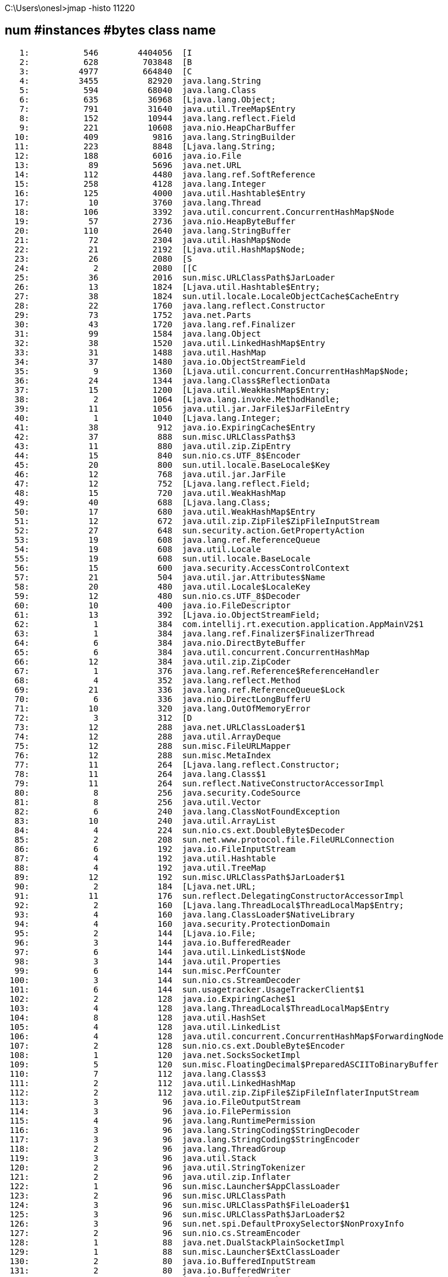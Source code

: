 C:\Users\onesl>jmap -histo 11220

 num     #instances         #bytes  class name
----------------------------------------------
   1:           546        4404056  [I
   2:           628         703848  [B
   3:          4977         664840  [C
   4:          3455          82920  java.lang.String
   5:           594          68040  java.lang.Class
   6:           635          36968  [Ljava.lang.Object;
   7:           791          31640  java.util.TreeMap$Entry
   8:           152          10944  java.lang.reflect.Field
   9:           221          10608  java.nio.HeapCharBuffer
  10:           409           9816  java.lang.StringBuilder
  11:           223           8848  [Ljava.lang.String;
  12:           188           6016  java.io.File
  13:            89           5696  java.net.URL
  14:           112           4480  java.lang.ref.SoftReference
  15:           258           4128  java.lang.Integer
  16:           125           4000  java.util.Hashtable$Entry
  17:            10           3760  java.lang.Thread
  18:           106           3392  java.util.concurrent.ConcurrentHashMap$Node
  19:            57           2736  java.nio.HeapByteBuffer
  20:           110           2640  java.lang.StringBuffer
  21:            72           2304  java.util.HashMap$Node
  22:            21           2192  [Ljava.util.HashMap$Node;
  23:            26           2080  [S
  24:             2           2080  [[C
  25:            36           2016  sun.misc.URLClassPath$JarLoader
  26:            13           1824  [Ljava.util.Hashtable$Entry;
  27:            38           1824  sun.util.locale.LocaleObjectCache$CacheEntry
  28:            22           1760  java.lang.reflect.Constructor
  29:            73           1752  java.net.Parts
  30:            43           1720  java.lang.ref.Finalizer
  31:            99           1584  java.lang.Object
  32:            38           1520  java.util.LinkedHashMap$Entry
  33:            31           1488  java.util.HashMap
  34:            37           1480  java.io.ObjectStreamField
  35:             9           1360  [Ljava.util.concurrent.ConcurrentHashMap$Node;
  36:            24           1344  java.lang.Class$ReflectionData
  37:            15           1200  [Ljava.util.WeakHashMap$Entry;
  38:             2           1064  [Ljava.lang.invoke.MethodHandle;
  39:            11           1056  java.util.jar.JarFile$JarFileEntry
  40:             1           1040  [Ljava.lang.Integer;
  41:            38            912  java.io.ExpiringCache$Entry
  42:            37            888  sun.misc.URLClassPath$3
  43:            11            880  java.util.zip.ZipEntry
  44:            15            840  sun.nio.cs.UTF_8$Encoder
  45:            20            800  sun.util.locale.BaseLocale$Key
  46:            12            768  java.util.jar.JarFile
  47:            12            752  [Ljava.lang.reflect.Field;
  48:            15            720  java.util.WeakHashMap
  49:            40            688  [Ljava.lang.Class;
  50:            17            680  java.util.WeakHashMap$Entry
  51:            12            672  java.util.zip.ZipFile$ZipFileInputStream
  52:            27            648  sun.security.action.GetPropertyAction
  53:            19            608  java.lang.ref.ReferenceQueue
  54:            19            608  java.util.Locale
  55:            19            608  sun.util.locale.BaseLocale
  56:            15            600  java.security.AccessControlContext
  57:            21            504  java.util.jar.Attributes$Name
  58:            20            480  java.util.Locale$LocaleKey
  59:            12            480  sun.nio.cs.UTF_8$Decoder
  60:            10            400  java.io.FileDescriptor
  61:            13            392  [Ljava.io.ObjectStreamField;
  62:             1            384  com.intellij.rt.execution.application.AppMainV2$1
  63:             1            384  java.lang.ref.Finalizer$FinalizerThread
  64:             6            384  java.nio.DirectByteBuffer
  65:             6            384  java.util.concurrent.ConcurrentHashMap
  66:            12            384  java.util.zip.ZipCoder
  67:             1            376  java.lang.ref.Reference$ReferenceHandler
  68:             4            352  java.lang.reflect.Method
  69:            21            336  java.lang.ref.ReferenceQueue$Lock
  70:             6            336  java.nio.DirectLongBufferU
  71:            10            320  java.lang.OutOfMemoryError
  72:             3            312  [D
  73:            12            288  java.net.URLClassLoader$1
  74:            12            288  java.util.ArrayDeque
  75:            12            288  sun.misc.FileURLMapper
  76:            12            288  sun.misc.MetaIndex
  77:            11            264  [Ljava.lang.reflect.Constructor;
  78:            11            264  java.lang.Class$1
  79:            11            264  sun.reflect.NativeConstructorAccessorImpl
  80:             8            256  java.security.CodeSource
  81:             8            256  java.util.Vector
  82:             6            240  java.lang.ClassNotFoundException
  83:            10            240  java.util.ArrayList
  84:             4            224  sun.nio.cs.ext.DoubleByte$Decoder
  85:             2            208  sun.net.www.protocol.file.FileURLConnection
  86:             6            192  java.io.FileInputStream
  87:             4            192  java.util.Hashtable
  88:             4            192  java.util.TreeMap
  89:            12            192  sun.misc.URLClassPath$JarLoader$1
  90:             2            184  [Ljava.net.URL;
  91:            11            176  sun.reflect.DelegatingConstructorAccessorImpl
  92:             2            160  [Ljava.lang.ThreadLocal$ThreadLocalMap$Entry;
  93:             4            160  java.lang.ClassLoader$NativeLibrary
  94:             4            160  java.security.ProtectionDomain
  95:             2            144  [Ljava.io.File;
  96:             3            144  java.io.BufferedReader
  97:             6            144  java.util.LinkedList$Node
  98:             3            144  java.util.Properties
  99:             6            144  sun.misc.PerfCounter
 100:             3            144  sun.nio.cs.StreamDecoder
 101:             6            144  sun.usagetracker.UsageTrackerClient$1
 102:             2            128  java.io.ExpiringCache$1
 103:             4            128  java.lang.ThreadLocal$ThreadLocalMap$Entry
 104:             8            128  java.util.HashSet
 105:             4            128  java.util.LinkedList
 106:             4            128  java.util.concurrent.ConcurrentHashMap$ForwardingNode
 107:             2            128  sun.nio.cs.ext.DoubleByte$Encoder
 108:             1            120  java.net.SocksSocketImpl
 109:             5            120  sun.misc.FloatingDecimal$PreparedASCIIToBinaryBuffer
 110:             7            112  java.lang.Class$3
 111:             2            112  java.util.LinkedHashMap
 112:             2            112  java.util.zip.ZipFile$ZipFileInflaterInputStream
 113:             3             96  java.io.FileOutputStream
 114:             3             96  java.io.FilePermission
 115:             4             96  java.lang.RuntimePermission
 116:             3             96  java.lang.StringCoding$StringDecoder
 117:             3             96  java.lang.StringCoding$StringEncoder
 118:             2             96  java.lang.ThreadGroup
 119:             3             96  java.util.Stack
 120:             2             96  java.util.StringTokenizer
 121:             2             96  java.util.zip.Inflater
 122:             1             96  sun.misc.Launcher$AppClassLoader
 123:             2             96  sun.misc.URLClassPath
 124:             3             96  sun.misc.URLClassPath$FileLoader$1
 125:             3             96  sun.misc.URLClassPath$JarLoader$2
 126:             3             96  sun.net.spi.DefaultProxySelector$NonProxyInfo
 127:             2             96  sun.nio.cs.StreamEncoder
 128:             1             88  java.net.DualStackPlainSocketImpl
 129:             1             88  sun.misc.Launcher$ExtClassLoader
 130:             2             80  java.io.BufferedInputStream
 131:             2             80  java.io.BufferedWriter
 132:             2             80  java.io.ExpiringCache
 133:             5             80  java.io.FileInputStream$1
 134:             5             80  java.lang.ClassLoader$3
 135:             5             80  java.lang.ThreadLocal
 136:             1             80  java.net.URI
 137:             2             80  sun.misc.FloatingDecimal$BinaryToASCIIBuffer
 138:             3             72  [Ljava.lang.reflect.Method;
 139:             3             72  [Ljava.security.ProtectionDomain;
 140:             3             72  java.net.Proxy$Type
 141:             3             72  java.util.Collections$SynchronizedSet
 142:             3             72  java.util.concurrent.atomic.AtomicLong
 143:             3             72  sun.misc.FloatingDecimal$ExceptionalBinaryToASCIIBuffer
 144:             1             64  [F
 145:             2             64  [Ljava.lang.Thread;
 146:             4             64  [Ljava.security.Principal;
 147:             2             64  java.io.PrintStream
 148:             2             64  java.lang.ClassValue$Entry
 149:             2             64  java.lang.NoSuchMethodError
 150:             2             64  java.lang.VirtualMachineError
 151:             2             64  java.lang.ref.ReferenceQueue$Null
 152:             2             64  java.lang.ref.WeakReference
 153:             2             64  java.security.BasicPermissionCollection
 154:             2             64  java.security.Permissions
 155:             4             64  java.security.ProtectionDomain$Key
 156:             4             64  sun.reflect.ReflectionFactory$1
 157:             1             56  java.lang.Package
 158:             1             48  [J
 159:             2             48  java.io.BufferedOutputStream
 160:             2             48  java.io.File$PathStatus
 161:             3             48  java.io.FilePermission$1
 162:             2             48  java.io.FilePermissionCollection
 163:             2             48  java.io.InputStreamReader
 164:             2             48  java.io.OutputStreamWriter
 165:             2             48  java.lang.ThreadLocal$ThreadLocalMap
 166:             2             48  java.net.InetAddress$Cache
 167:             2             48  java.net.InetAddress$Cache$Type
 168:             1             48  java.net.SocketInputStream
 169:             2             48  java.nio.charset.CoderResult
 170:             3             48  java.nio.charset.CodingErrorAction
 171:             1             48  java.util.Hashtable$Enumerator
 172:             1             48  java.util.Properties$LineReader
 173:             2             48  java.util.zip.ZStreamRef
 174:             2             48  sun.instrument.InstrumentationImpl$1
 175:             2             48  sun.misc.NativeSignalHandler
 176:             2             48  sun.misc.Signal
 177:             2             48  sun.net.www.MessageHeader
 178:             3             48  sun.net.www.ParseUtil
 179:             1             48  sun.nio.cs.US_ASCII$Decoder
 180:             3             48  sun.reflect.ReflectionFactory$GetReflectionFactoryAction
 181:             1             40  [[Ljava.lang.String;
 182:             1             40  sun.nio.cs.StandardCharsets$Aliases
 183:             1             40  sun.nio.cs.StandardCharsets$Cache
 184:             1             40  sun.nio.cs.StandardCharsets$Classes
 185:             1             40  sun.nio.cs.ext.ExtendedCharsets
 186:             1             32  [Ljava.lang.OutOfMemoryError;
 187:             2             32  [Ljava.lang.StackTraceElement;
 188:             1             32  [Ljava.lang.ThreadGroup;
 189:             1             32  [Ljava.net.Proxy$Type;
 190:             2             32  DeadLockClass
 191:             1             32  java.io.WinNTFileSystem
 192:             1             32  java.lang.ArithmeticException
 193:             2             32  java.lang.Boolean
 194:             1             32  java.lang.InternalError
 195:             1             32  java.lang.NullPointerException
 196:             1             32  java.net.InetAddress$InetAddressHolder
 197:             1             32  java.net.Socket
 198:             1             32  java.net.URI$Parser
 199:             2             32  java.nio.ByteOrder
 200:             1             32  java.util.ArrayList$Itr
 201:             2             32  java.util.concurrent.atomic.AtomicInteger
 202:             1             32  java.util.concurrent.atomic.AtomicReferenceFieldUpdater$AtomicReferenceFieldUpdaterImpl
 203:             1             32  java.util.jar.Manifest$FastInputStream
 204:             1             32  sun.instrument.InstrumentationImpl
 205:             1             32  sun.misc.FloatingDecimal$ASCIIToBinaryBuffer
 206:             2             32  sun.misc.PostVMInitHook$1
 207:             1             32  sun.net.spi.DefaultProxySelector$3
 208:             2             32  sun.net.www.protocol.jar.Handler
 209:             1             32  sun.nio.cs.StandardCharsets
 210:             2             32  sun.usagetracker.UsageTrackerClient$2
 211:             2             32  sun.usagetracker.UsageTrackerClient$3
 212:             1             24  [Ljava.io.File$PathStatus;
 213:             1             24  [Ljava.lang.ClassValue$Entry;
 214:             1             24  [Ljava.net.InetAddress$Cache$Type;
 215:             1             24  [Ljava.net.InetAddress;
 216:             1             24  [Lsun.launcher.LauncherHelper;
 217:             1             24  java.io.FileReader
 218:             1             24  java.lang.Class$MethodArray
 219:             1             24  java.lang.ClassValue$Version
 220:             1             24  java.lang.invoke.MethodHandleImpl$4
 221:             1             24  java.lang.reflect.ReflectPermission
 222:             1             24  java.net.Inet4Address
 223:             1             24  java.net.Inet6AddressImpl
 224:             1             24  java.net.InetSocketAddress$InetSocketAddressHolder
 225:             1             24  java.net.Proxy
 226:             1             24  java.util.BitSet
 227:             1             24  java.util.Collections$EmptyMap
 228:             1             24  java.util.Collections$SetFromMap
 229:             1             24  java.util.Collections$UnmodifiableRandomAccessList
 230:             1             24  java.util.Locale$Cache
 231:             1             24  java.util.concurrent.atomic.AtomicReferenceFieldUpdater$AtomicReferenceFieldUpdaterImpl$1
 232:             1             24  java.util.jar.Manifest
 233:             1             24  sun.instrument.TransformerManager
 234:             1             24  sun.launcher.LauncherHelper
 235:             1             24  sun.misc.JarIndex
 236:             1             24  sun.misc.Launcher$AppClassLoader$1
 237:             1             24  sun.misc.URLClassPath$FileLoader
 238:             1             24  sun.nio.cs.ISO_8859_1
 239:             1             24  sun.nio.cs.ThreadLocalCoders$1
 240:             1             24  sun.nio.cs.ThreadLocalCoders$2
 241:             1             24  sun.nio.cs.US_ASCII
 242:             1             24  sun.nio.cs.UTF_16
 243:             1             24  sun.nio.cs.UTF_16BE
 244:             1             24  sun.nio.cs.UTF_16LE
 245:             1             24  sun.nio.cs.UTF_8
 246:             1             24  sun.nio.cs.ext.GBK
 247:             1             24  sun.reflect.NativeMethodAccessorImpl
 248:             1             24  sun.usagetracker.UsageTrackerClient$4
 249:             1             24  sun.util.locale.BaseLocale$Cache
 250:             1             16  [Ljava.lang.Throwable;
 251:             1             16  [Ljava.security.cert.Certificate;
 252:             1             16  [Lsun.instrument.TransformerManager$TransformerInfo;
 253:             1             16  java.io.FileDescriptor$1
 254:             1             16  java.io.FileOutputStream$1
 255:             1             16  java.lang.CharacterDataLatin1
 256:             1             16  java.lang.ClassValue$Identity
 257:             1             16  java.lang.Compiler$1
 258:             1             16  java.lang.Runtime
 259:             1             16  java.lang.String$CaseInsensitiveComparator
 260:             1             16  java.lang.System$2
 261:             1             16  java.lang.SystemClassLoaderAction
 262:             1             16  java.lang.Terminator$1
 263:             1             16  java.lang.invoke.MemberName$Factory
 264:             1             16  java.lang.invoke.MethodHandleImpl$1
 265:             1             16  java.lang.invoke.MethodHandleImpl$2
 266:             1             16  java.lang.invoke.MethodHandleImpl$3
 267:             1             16  java.lang.invoke.MethodHandleStatics$1
 268:             1             16  java.lang.ref.Reference$1
 269:             1             16  java.lang.ref.Reference$Lock
 270:             1             16  java.lang.reflect.ReflectAccess
 271:             1             16  java.net.AbstractPlainSocketImpl$1
 272:             1             16  java.net.InetAddress$1
 273:             1             16  java.net.InetAddress$2
 274:             1             16  java.net.InetSocketAddress
 275:             1             16  java.net.PlainSocketImpl$1
 276:             1             16  java.net.Socket$2
 277:             1             16  java.net.SocksSocketImpl$3
 278:             1             16  java.net.URLClassLoader$7
 279:             1             16  java.nio.Bits$1
 280:             1             16  java.nio.charset.Charset$ExtendedProviderHolder$1
 281:             1             16  java.nio.charset.CoderResult$1
 282:             1             16  java.nio.charset.CoderResult$2
 283:             1             16  java.security.ProtectionDomain$2
 284:             1             16  java.security.ProtectionDomain$JavaSecurityAccessImpl
 285:             1             16  java.util.Collections$EmptyList
 286:             1             16  java.util.Collections$EmptySet
 287:             1             16  java.util.Hashtable$EntrySet
 288:             1             16  java.util.WeakHashMap$KeySet
 289:             1             16  java.util.concurrent.atomic.AtomicBoolean
 290:             1             16  java.util.jar.Attributes
 291:             1             16  java.util.jar.JavaUtilJarAccessImpl
 292:             1             16  java.util.zip.ZipFile$1
 293:             1             16  sun.misc.ASCIICaseInsensitiveComparator
 294:             1             16  sun.misc.FloatingDecimal$1
 295:             1             16  sun.misc.Launcher
 296:             1             16  sun.misc.Launcher$ExtClassLoader$1
 297:             1             16  sun.misc.Launcher$Factory
 298:             1             16  sun.misc.Perf
 299:             1             16  sun.misc.Perf$GetPerfAction
 300:             1             16  sun.misc.PostVMInitHook$2
 301:             1             16  sun.misc.Unsafe
 302:             1             16  sun.net.NetProperties$1
 303:             1             16  sun.net.spi.DefaultProxySelector
 304:             1             16  sun.net.spi.DefaultProxySelector$1
 305:             1             16  sun.net.www.protocol.file.Handler
 306:             1             16  sun.reflect.DelegatingMethodAccessorImpl
 307:             1             16  sun.reflect.ReflectionFactory
 308:             1             16  sun.security.action.GetBooleanAction
 309:             1             16  sun.usagetracker.UsageTrackerClient
Total         15310        6134856